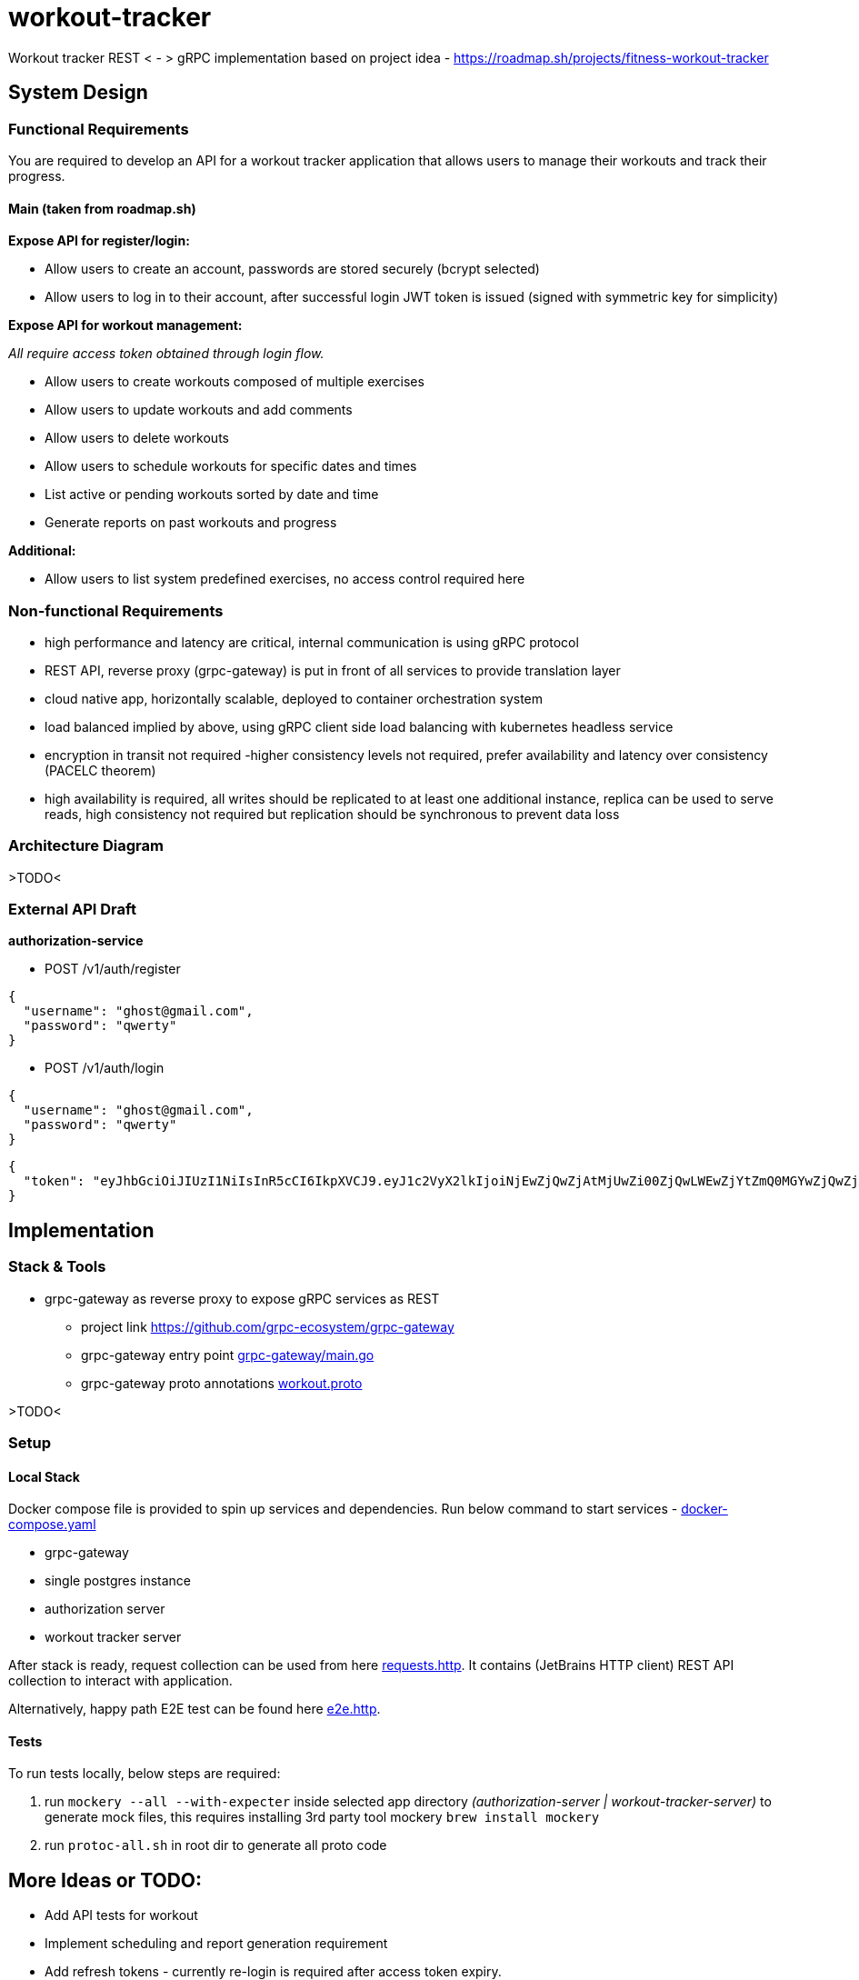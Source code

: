 = workout-tracker

Workout tracker REST < - > gRPC implementation based on project idea - https://roadmap.sh/projects/fitness-workout-tracker

:toc:

== System Design

=== Functional Requirements

You are required to develop an API for a workout tracker application that allows users to manage their workouts and track their progress.

==== Main (taken from roadmap.sh)

**Expose API for register/login:**

- Allow users to create an account, passwords are stored securely (bcrypt selected)
- Allow users to log in to their account, after successful login JWT token is issued (signed with symmetric key for simplicity)

*Expose API for workout management:*

_All require access token obtained through login flow._

- Allow users to create workouts composed of multiple exercises
- Allow users to update workouts and add comments
- Allow users to delete workouts
- Allow users to schedule workouts for specific dates and times
- List active or pending workouts sorted by date and time
- Generate reports on past workouts and progress

*Additional:*

- Allow users to list system predefined exercises, no access control required here

=== Non-functional Requirements

- high performance and latency are critical, internal communication is using gRPC protocol
- REST API, reverse proxy (grpc-gateway) is put in front of all services to provide translation layer
- cloud native app, horizontally scalable, deployed to container orchestration system
- load balanced implied by above, using gRPC client side load balancing with kubernetes headless service
- encryption in transit not required -higher consistency levels not required, prefer availability and latency over consistency (PACELC theorem)
- high availability is required, all writes should be replicated to at least one additional instance, replica can be used to serve reads, high consistency not required but replication should be synchronous to prevent data loss

=== Architecture Diagram

>TODO<

=== External API Draft

*authorization-service*

- POST /v1/auth/register

[.request]
=====
[source,json]
----
{
  "username": "ghost@gmail.com",
  "password": "qwerty"
}
----
=====

- POST /v1/auth/login

[.request]
=====
[source,json]
----
{
  "username": "ghost@gmail.com",
  "password": "qwerty"
}
----
=====

[.response]
=====
[source,json]
----
{
  "token": "eyJhbGciOiJIUzI1NiIsInR5cCI6IkpXVCJ9.eyJ1c2VyX2lkIjoiNjEwZjQwZjAtMjUwZi00ZjQwLWEwZjYtZmQ0MGYwZjQwZjA0IiwiaWF0IjoxNjI5MjIwNjQyLCJleHAiOjE2MjkzMDcxNDJ9"
}
----
=====

== Implementation

=== Stack & Tools

- grpc-gateway as reverse proxy to expose gRPC services as REST
* project link https://github.com/grpc-ecosystem/grpc-gateway
* grpc-gateway entry point https://github.com/mskalbania/workout-tracker/blob/main/grpc-gateway/main.go[grpc-gateway/main.go]
* grpc-gateway proto annotations https://github.com/mskalbania/workout-tracker/blob/main/proto/workout/v1/workout.proto[workout.proto]

>TODO<

=== Setup

==== Local Stack

Docker compose file is provided to spin up services and dependencies.
Run below command to start services - https://github.com/mskalbania/workout-tracker/blob/main/docker-compose.yaml[docker-compose.yaml]

- grpc-gateway
- single postgres instance
- authorization server
- workout tracker server

After stack is ready, request collection can be used from here https://github.com/mskalbania/workout-tracker/blob/main/requests.http[requests.http].
It contains (JetBrains HTTP client) REST API collection to interact with application.

Alternatively, happy path E2E test can be found here https://github.com/mskalbania/workout-tracker/tree/main/e2e/e2e.http[e2e.http].

==== Tests

To run tests locally, below steps are required:

1. run `mockery --all --with-expecter` inside selected app directory _(authorization-server | workout-tracker-server)_ to generate mock files, this requires installing 3rd party tool mockery `brew install mockery`
2. run `protoc-all.sh` in root dir to generate all proto code

== More Ideas or TODO:

* Add API tests for workout
* Implement scheduling and report generation requirement

* Add refresh tokens - currently re-login is required after access token expiry.
* Switch to always online validation of JWT tokens and keep offline as fallback to invalidate JWT tokens on logout, currently logout = remove token from device cache.
Since project is gRPC latency tradeoff could be acceptable.